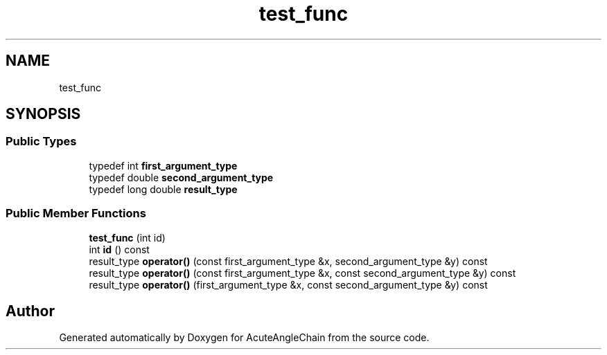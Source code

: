 .TH "test_func" 3 "Sun Jun 3 2018" "AcuteAngleChain" \" -*- nroff -*-
.ad l
.nh
.SH NAME
test_func
.SH SYNOPSIS
.br
.PP
.SS "Public Types"

.in +1c
.ti -1c
.RI "typedef int \fBfirst_argument_type\fP"
.br
.ti -1c
.RI "typedef double \fBsecond_argument_type\fP"
.br
.ti -1c
.RI "typedef long double \fBresult_type\fP"
.br
.in -1c
.SS "Public Member Functions"

.in +1c
.ti -1c
.RI "\fBtest_func\fP (int id)"
.br
.ti -1c
.RI "int \fBid\fP () const"
.br
.ti -1c
.RI "result_type \fBoperator()\fP (const first_argument_type &x, second_argument_type &y) const"
.br
.ti -1c
.RI "result_type \fBoperator()\fP (const first_argument_type &x, const second_argument_type &y) const"
.br
.ti -1c
.RI "result_type \fBoperator()\fP (first_argument_type &x, const second_argument_type &y) const"
.br
.in -1c

.SH "Author"
.PP 
Generated automatically by Doxygen for AcuteAngleChain from the source code\&.
